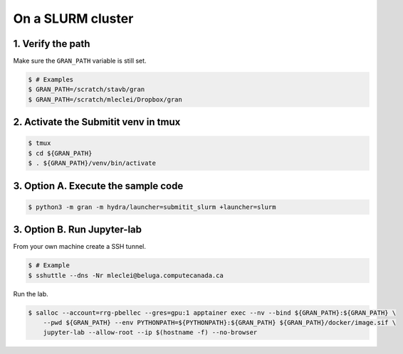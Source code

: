 .. _execution_on_a_slurm_cluster:

On a SLURM cluster
==================

1. Verify the path
------------------

Make sure the ``GRAN_PATH`` variable is still set.

.. code-block:: console

   $ # Examples
   $ GRAN_PATH=/scratch/stavb/gran
   $ GRAN_PATH=/scratch/mleclei/Dropbox/gran

2. Activate the Submitit venv in tmux
-------------------------------------

.. code-block:: console

    $ tmux
    $ cd ${GRAN_PATH}
    $ . ${GRAN_PATH}/venv/bin/activate

3. Option A. Execute the sample code
------------------------------------

.. code-block:: console

    $ python3 -m gran -m hydra/launcher=submitit_slurm +launcher=slurm

3. Option B. Run Jupyter-lab
----------------------------

From your own machine create a SSH tunnel.

.. code-block:: console

    $ # Example
    $ sshuttle --dns -Nr mleclei@beluga.computecanada.ca

Run the lab.

.. code-block:: console

    $ salloc --account=rrg-pbellec --gres=gpu:1 apptainer exec --nv --bind ${GRAN_PATH}:${GRAN_PATH} \
        --pwd ${GRAN_PATH} --env PYTHONPATH=${PYTHONPATH}:${GRAN_PATH} ${GRAN_PATH}/docker/image.sif \
        jupyter-lab --allow-root --ip $(hostname -f) --no-browser